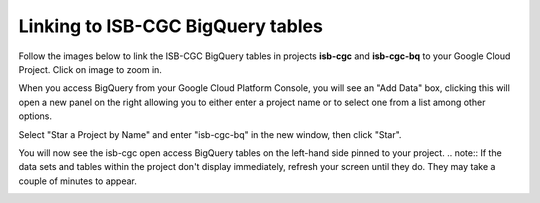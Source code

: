================================
Linking to ISB-CGC BigQuery tables
================================

Follow the images below to link the ISB-CGC BigQuery tables in projects **isb-cgc** and **isb-cgc-bq** to your Google Cloud Project. Click on image to zoom in.

When you access BigQuery from your Google Cloud Platform Console, you will see an "Add Data" box, clicking this will open a new panel on the right allowing you to either enter a project name or to select one from a list among other options.

.. image:: AddDataBox.png
   :scale: 30
   :align: center

Select "Star a Project by Name" and enter "isb-cgc-bq" in the new window, then click "Star".

.. image:: PinAProject.png
   :scale: 30
   :align: center


You will now see the isb-cgc open access BigQuery tables on the left-hand side pinned to your project.
.. note:: If the data sets and tables within the project don't display immediately, refresh your screen until they do. They may take a couple of minutes to appear.

.. image:: PinnedProject.png
   :scale: 30
   :align: center

